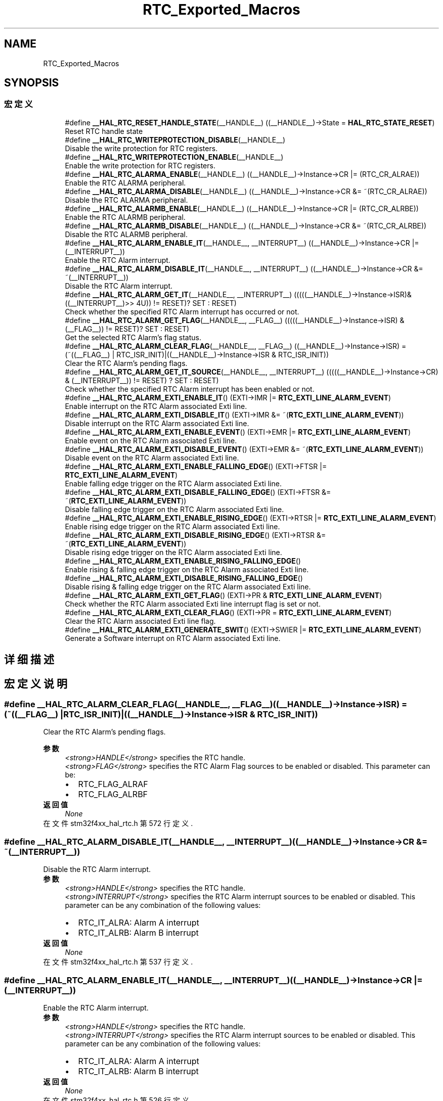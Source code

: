 .TH "RTC_Exported_Macros" 3 "2020年 八月 7日 星期五" "Version 1.24.0" "STM32F4_HAL" \" -*- nroff -*-
.ad l
.nh
.SH NAME
RTC_Exported_Macros
.SH SYNOPSIS
.br
.PP
.SS "宏定义"

.in +1c
.ti -1c
.RI "#define \fB__HAL_RTC_RESET_HANDLE_STATE\fP(__HANDLE__)   ((__HANDLE__)\->State = \fBHAL_RTC_STATE_RESET\fP)"
.br
.RI "Reset RTC handle state "
.ti -1c
.RI "#define \fB__HAL_RTC_WRITEPROTECTION_DISABLE\fP(__HANDLE__)"
.br
.RI "Disable the write protection for RTC registers\&. "
.ti -1c
.RI "#define \fB__HAL_RTC_WRITEPROTECTION_ENABLE\fP(__HANDLE__)"
.br
.RI "Enable the write protection for RTC registers\&. "
.ti -1c
.RI "#define \fB__HAL_RTC_ALARMA_ENABLE\fP(__HANDLE__)   ((__HANDLE__)\->Instance\->CR |= (RTC_CR_ALRAE))"
.br
.RI "Enable the RTC ALARMA peripheral\&. "
.ti -1c
.RI "#define \fB__HAL_RTC_ALARMA_DISABLE\fP(__HANDLE__)   ((__HANDLE__)\->Instance\->CR &= ~(RTC_CR_ALRAE))"
.br
.RI "Disable the RTC ALARMA peripheral\&. "
.ti -1c
.RI "#define \fB__HAL_RTC_ALARMB_ENABLE\fP(__HANDLE__)   ((__HANDLE__)\->Instance\->CR |= (RTC_CR_ALRBE))"
.br
.RI "Enable the RTC ALARMB peripheral\&. "
.ti -1c
.RI "#define \fB__HAL_RTC_ALARMB_DISABLE\fP(__HANDLE__)   ((__HANDLE__)\->Instance\->CR &= ~(RTC_CR_ALRBE))"
.br
.RI "Disable the RTC ALARMB peripheral\&. "
.ti -1c
.RI "#define \fB__HAL_RTC_ALARM_ENABLE_IT\fP(__HANDLE__,  __INTERRUPT__)   ((__HANDLE__)\->Instance\->CR |= (__INTERRUPT__))"
.br
.RI "Enable the RTC Alarm interrupt\&. "
.ti -1c
.RI "#define \fB__HAL_RTC_ALARM_DISABLE_IT\fP(__HANDLE__,  __INTERRUPT__)   ((__HANDLE__)\->Instance\->CR &= ~(__INTERRUPT__))"
.br
.RI "Disable the RTC Alarm interrupt\&. "
.ti -1c
.RI "#define \fB__HAL_RTC_ALARM_GET_IT\fP(__HANDLE__,  __INTERRUPT__)   (((((__HANDLE__)\->Instance\->ISR)& ((__INTERRUPT__)>> 4U)) != RESET)? SET : RESET)"
.br
.RI "Check whether the specified RTC Alarm interrupt has occurred or not\&. "
.ti -1c
.RI "#define \fB__HAL_RTC_ALARM_GET_FLAG\fP(__HANDLE__,  __FLAG__)   (((((__HANDLE__)\->Instance\->ISR) & (__FLAG__)) != RESET)? SET : RESET)"
.br
.RI "Get the selected RTC Alarm's flag status\&. "
.ti -1c
.RI "#define \fB__HAL_RTC_ALARM_CLEAR_FLAG\fP(__HANDLE__,  __FLAG__)   ((__HANDLE__)\->Instance\->ISR) = (~((__FLAG__) | RTC_ISR_INIT)|((__HANDLE__)\->Instance\->ISR & RTC_ISR_INIT))"
.br
.RI "Clear the RTC Alarm's pending flags\&. "
.ti -1c
.RI "#define \fB__HAL_RTC_ALARM_GET_IT_SOURCE\fP(__HANDLE__,  __INTERRUPT__)   (((((__HANDLE__)\->Instance\->CR) & (__INTERRUPT__)) != RESET) ? SET : RESET)"
.br
.RI "Check whether the specified RTC Alarm interrupt has been enabled or not\&. "
.ti -1c
.RI "#define \fB__HAL_RTC_ALARM_EXTI_ENABLE_IT\fP()   (EXTI\->IMR |= \fBRTC_EXTI_LINE_ALARM_EVENT\fP)"
.br
.RI "Enable interrupt on the RTC Alarm associated Exti line\&. "
.ti -1c
.RI "#define \fB__HAL_RTC_ALARM_EXTI_DISABLE_IT\fP()   (EXTI\->IMR &= ~(\fBRTC_EXTI_LINE_ALARM_EVENT\fP))"
.br
.RI "Disable interrupt on the RTC Alarm associated Exti line\&. "
.ti -1c
.RI "#define \fB__HAL_RTC_ALARM_EXTI_ENABLE_EVENT\fP()   (EXTI\->EMR |= \fBRTC_EXTI_LINE_ALARM_EVENT\fP)"
.br
.RI "Enable event on the RTC Alarm associated Exti line\&. "
.ti -1c
.RI "#define \fB__HAL_RTC_ALARM_EXTI_DISABLE_EVENT\fP()   (EXTI\->EMR &= ~(\fBRTC_EXTI_LINE_ALARM_EVENT\fP))"
.br
.RI "Disable event on the RTC Alarm associated Exti line\&. "
.ti -1c
.RI "#define \fB__HAL_RTC_ALARM_EXTI_ENABLE_FALLING_EDGE\fP()   (EXTI\->FTSR |= \fBRTC_EXTI_LINE_ALARM_EVENT\fP)"
.br
.RI "Enable falling edge trigger on the RTC Alarm associated Exti line\&. "
.ti -1c
.RI "#define \fB__HAL_RTC_ALARM_EXTI_DISABLE_FALLING_EDGE\fP()   (EXTI\->FTSR &= ~(\fBRTC_EXTI_LINE_ALARM_EVENT\fP))"
.br
.RI "Disable falling edge trigger on the RTC Alarm associated Exti line\&. "
.ti -1c
.RI "#define \fB__HAL_RTC_ALARM_EXTI_ENABLE_RISING_EDGE\fP()   (EXTI\->RTSR |= \fBRTC_EXTI_LINE_ALARM_EVENT\fP)"
.br
.RI "Enable rising edge trigger on the RTC Alarm associated Exti line\&. "
.ti -1c
.RI "#define \fB__HAL_RTC_ALARM_EXTI_DISABLE_RISING_EDGE\fP()   (EXTI\->RTSR &= ~(\fBRTC_EXTI_LINE_ALARM_EVENT\fP))"
.br
.RI "Disable rising edge trigger on the RTC Alarm associated Exti line\&. "
.ti -1c
.RI "#define \fB__HAL_RTC_ALARM_EXTI_ENABLE_RISING_FALLING_EDGE\fP()"
.br
.RI "Enable rising & falling edge trigger on the RTC Alarm associated Exti line\&. "
.ti -1c
.RI "#define \fB__HAL_RTC_ALARM_EXTI_DISABLE_RISING_FALLING_EDGE\fP()"
.br
.RI "Disable rising & falling edge trigger on the RTC Alarm associated Exti line\&. "
.ti -1c
.RI "#define \fB__HAL_RTC_ALARM_EXTI_GET_FLAG\fP()   (EXTI\->PR & \fBRTC_EXTI_LINE_ALARM_EVENT\fP)"
.br
.RI "Check whether the RTC Alarm associated Exti line interrupt flag is set or not\&. "
.ti -1c
.RI "#define \fB__HAL_RTC_ALARM_EXTI_CLEAR_FLAG\fP()   (EXTI\->PR = \fBRTC_EXTI_LINE_ALARM_EVENT\fP)"
.br
.RI "Clear the RTC Alarm associated Exti line flag\&. "
.ti -1c
.RI "#define \fB__HAL_RTC_ALARM_EXTI_GENERATE_SWIT\fP()   (EXTI\->SWIER |= \fBRTC_EXTI_LINE_ALARM_EVENT\fP)"
.br
.RI "Generate a Software interrupt on RTC Alarm associated Exti line\&. "
.in -1c
.SH "详细描述"
.PP 

.SH "宏定义说明"
.PP 
.SS "#define __HAL_RTC_ALARM_CLEAR_FLAG(__HANDLE__, __FLAG__)   ((__HANDLE__)\->Instance\->ISR) = (~((__FLAG__) | RTC_ISR_INIT)|((__HANDLE__)\->Instance\->ISR & RTC_ISR_INIT))"

.PP
Clear the RTC Alarm's pending flags\&. 
.PP
\fB参数\fP
.RS 4
\fI<strong>HANDLE</strong>\fP specifies the RTC handle\&. 
.br
\fI<strong>FLAG</strong>\fP specifies the RTC Alarm Flag sources to be enabled or disabled\&. This parameter can be: 
.PD 0

.IP "\(bu" 2
RTC_FLAG_ALRAF 
.IP "\(bu" 2
RTC_FLAG_ALRBF 
.PP
.RE
.PP
\fB返回值\fP
.RS 4
\fINone\fP 
.RE
.PP

.PP
在文件 stm32f4xx_hal_rtc\&.h 第 572 行定义\&.
.SS "#define __HAL_RTC_ALARM_DISABLE_IT(__HANDLE__, __INTERRUPT__)   ((__HANDLE__)\->Instance\->CR &= ~(__INTERRUPT__))"

.PP
Disable the RTC Alarm interrupt\&. 
.PP
\fB参数\fP
.RS 4
\fI<strong>HANDLE</strong>\fP specifies the RTC handle\&. 
.br
\fI<strong>INTERRUPT</strong>\fP specifies the RTC Alarm interrupt sources to be enabled or disabled\&. This parameter can be any combination of the following values: 
.PD 0

.IP "\(bu" 2
RTC_IT_ALRA: Alarm A interrupt 
.IP "\(bu" 2
RTC_IT_ALRB: Alarm B interrupt 
.PP
.RE
.PP
\fB返回值\fP
.RS 4
\fINone\fP 
.RE
.PP

.PP
在文件 stm32f4xx_hal_rtc\&.h 第 537 行定义\&.
.SS "#define __HAL_RTC_ALARM_ENABLE_IT(__HANDLE__, __INTERRUPT__)   ((__HANDLE__)\->Instance\->CR |= (__INTERRUPT__))"

.PP
Enable the RTC Alarm interrupt\&. 
.PP
\fB参数\fP
.RS 4
\fI<strong>HANDLE</strong>\fP specifies the RTC handle\&. 
.br
\fI<strong>INTERRUPT</strong>\fP specifies the RTC Alarm interrupt sources to be enabled or disabled\&. This parameter can be any combination of the following values: 
.PD 0

.IP "\(bu" 2
RTC_IT_ALRA: Alarm A interrupt 
.IP "\(bu" 2
RTC_IT_ALRB: Alarm B interrupt 
.PP
.RE
.PP
\fB返回值\fP
.RS 4
\fINone\fP 
.RE
.PP

.PP
在文件 stm32f4xx_hal_rtc\&.h 第 526 行定义\&.
.SS "#define __HAL_RTC_ALARM_EXTI_CLEAR_FLAG()   (EXTI\->PR = \fBRTC_EXTI_LINE_ALARM_EVENT\fP)"

.PP
Clear the RTC Alarm associated Exti line flag\&. 
.PP
\fB返回值\fP
.RS 4
\fINone\&.\fP 
.RE
.PP

.PP
在文件 stm32f4xx_hal_rtc\&.h 第 660 行定义\&.
.SS "#define __HAL_RTC_ALARM_EXTI_DISABLE_EVENT()   (EXTI\->EMR &= ~(\fBRTC_EXTI_LINE_ALARM_EVENT\fP))"

.PP
Disable event on the RTC Alarm associated Exti line\&. 
.PP
\fB返回值\fP
.RS 4
\fINone\&.\fP 
.RE
.PP

.PP
在文件 stm32f4xx_hal_rtc\&.h 第 608 行定义\&.
.SS "#define __HAL_RTC_ALARM_EXTI_DISABLE_FALLING_EDGE()   (EXTI\->FTSR &= ~(\fBRTC_EXTI_LINE_ALARM_EVENT\fP))"

.PP
Disable falling edge trigger on the RTC Alarm associated Exti line\&. 
.PP
\fB返回值\fP
.RS 4
\fINone\&.\fP 
.RE
.PP

.PP
在文件 stm32f4xx_hal_rtc\&.h 第 620 行定义\&.
.SS "#define __HAL_RTC_ALARM_EXTI_DISABLE_IT()   (EXTI\->IMR &= ~(\fBRTC_EXTI_LINE_ALARM_EVENT\fP))"

.PP
Disable interrupt on the RTC Alarm associated Exti line\&. 
.PP
\fB返回值\fP
.RS 4
\fINone\fP 
.RE
.PP

.PP
在文件 stm32f4xx_hal_rtc\&.h 第 596 行定义\&.
.SS "#define __HAL_RTC_ALARM_EXTI_DISABLE_RISING_EDGE()   (EXTI\->RTSR &= ~(\fBRTC_EXTI_LINE_ALARM_EVENT\fP))"

.PP
Disable rising edge trigger on the RTC Alarm associated Exti line\&. 
.PP
\fB返回值\fP
.RS 4
\fINone\&.\fP 
.RE
.PP

.PP
在文件 stm32f4xx_hal_rtc\&.h 第 632 行定义\&.
.SS "#define __HAL_RTC_ALARM_EXTI_DISABLE_RISING_FALLING_EDGE()"
\fB值:\fP
.PP
.nf
                                                                do { __HAL_RTC_ALARM_EXTI_DISABLE_RISING_EDGE();\
                                                                __HAL_RTC_ALARM_EXTI_DISABLE_FALLING_EDGE();\
                                                              } while(0U)
.fi
.PP
Disable rising & falling edge trigger on the RTC Alarm associated Exti line\&. 
.PP
\fB返回值\fP
.RS 4
\fINone\&.\fP 
.RE
.PP

.PP
在文件 stm32f4xx_hal_rtc\&.h 第 646 行定义\&.
.SS "#define __HAL_RTC_ALARM_EXTI_ENABLE_EVENT()   (EXTI\->EMR |= \fBRTC_EXTI_LINE_ALARM_EVENT\fP)"

.PP
Enable event on the RTC Alarm associated Exti line\&. 
.PP
\fB返回值\fP
.RS 4
\fINone\&.\fP 
.RE
.PP

.PP
在文件 stm32f4xx_hal_rtc\&.h 第 602 行定义\&.
.SS "#define __HAL_RTC_ALARM_EXTI_ENABLE_FALLING_EDGE()   (EXTI\->FTSR |= \fBRTC_EXTI_LINE_ALARM_EVENT\fP)"

.PP
Enable falling edge trigger on the RTC Alarm associated Exti line\&. 
.PP
\fB返回值\fP
.RS 4
\fINone\&.\fP 
.RE
.PP

.PP
在文件 stm32f4xx_hal_rtc\&.h 第 614 行定义\&.
.SS "#define __HAL_RTC_ALARM_EXTI_ENABLE_IT()   (EXTI\->IMR |= \fBRTC_EXTI_LINE_ALARM_EVENT\fP)"

.PP
Enable interrupt on the RTC Alarm associated Exti line\&. 
.PP
\fB返回值\fP
.RS 4
\fINone\fP 
.RE
.PP

.PP
在文件 stm32f4xx_hal_rtc\&.h 第 590 行定义\&.
.SS "#define __HAL_RTC_ALARM_EXTI_ENABLE_RISING_EDGE()   (EXTI\->RTSR |= \fBRTC_EXTI_LINE_ALARM_EVENT\fP)"

.PP
Enable rising edge trigger on the RTC Alarm associated Exti line\&. 
.PP
\fB返回值\fP
.RS 4
\fINone\&.\fP 
.RE
.PP

.PP
在文件 stm32f4xx_hal_rtc\&.h 第 626 行定义\&.
.SS "#define __HAL_RTC_ALARM_EXTI_ENABLE_RISING_FALLING_EDGE()"
\fB值:\fP
.PP
.nf
                                                               do { __HAL_RTC_ALARM_EXTI_ENABLE_RISING_EDGE(); \
                                                               __HAL_RTC_ALARM_EXTI_ENABLE_FALLING_EDGE();\
                                                             } while(0U)
.fi
.PP
Enable rising & falling edge trigger on the RTC Alarm associated Exti line\&. 
.PP
\fB返回值\fP
.RS 4
\fINone\&.\fP 
.RE
.PP

.PP
在文件 stm32f4xx_hal_rtc\&.h 第 638 行定义\&.
.SS "#define __HAL_RTC_ALARM_EXTI_GENERATE_SWIT()   (EXTI\->SWIER |= \fBRTC_EXTI_LINE_ALARM_EVENT\fP)"

.PP
Generate a Software interrupt on RTC Alarm associated Exti line\&. 
.PP
\fB返回值\fP
.RS 4
\fINone\&.\fP 
.RE
.PP

.PP
在文件 stm32f4xx_hal_rtc\&.h 第 666 行定义\&.
.SS "#define __HAL_RTC_ALARM_EXTI_GET_FLAG()   (EXTI\->PR & \fBRTC_EXTI_LINE_ALARM_EVENT\fP)"

.PP
Check whether the RTC Alarm associated Exti line interrupt flag is set or not\&. 
.PP
\fB返回值\fP
.RS 4
\fILine\fP Status\&. 
.RE
.PP

.PP
在文件 stm32f4xx_hal_rtc\&.h 第 654 行定义\&.
.SS "#define __HAL_RTC_ALARM_GET_FLAG(__HANDLE__, __FLAG__)   (((((__HANDLE__)\->Instance\->ISR) & (__FLAG__)) != RESET)? SET : RESET)"

.PP
Get the selected RTC Alarm's flag status\&. 
.PP
\fB参数\fP
.RS 4
\fI<strong>HANDLE</strong>\fP specifies the RTC handle\&. 
.br
\fI<strong>FLAG</strong>\fP specifies the RTC Alarm Flag to check\&. This parameter can be: 
.PD 0

.IP "\(bu" 2
RTC_FLAG_ALRAF 
.IP "\(bu" 2
RTC_FLAG_ALRBF 
.IP "\(bu" 2
RTC_FLAG_ALRAWF 
.IP "\(bu" 2
RTC_FLAG_ALRBWF 
.PP
.RE
.PP
\fB返回值\fP
.RS 4
\fINone\fP 
.RE
.PP

.PP
在文件 stm32f4xx_hal_rtc\&.h 第 561 行定义\&.
.SS "#define __HAL_RTC_ALARM_GET_IT(__HANDLE__, __INTERRUPT__)   (((((__HANDLE__)\->Instance\->ISR)& ((__INTERRUPT__)>> 4U)) != RESET)? SET : RESET)"

.PP
Check whether the specified RTC Alarm interrupt has occurred or not\&. 
.PP
\fB参数\fP
.RS 4
\fI<strong>HANDLE</strong>\fP specifies the RTC handle\&. 
.br
\fI<strong>INTERRUPT</strong>\fP specifies the RTC Alarm interrupt to check\&. This parameter can be: 
.PD 0

.IP "\(bu" 2
RTC_IT_ALRA: Alarm A interrupt 
.IP "\(bu" 2
RTC_IT_ALRB: Alarm B interrupt 
.PP
.RE
.PP
\fB返回值\fP
.RS 4
\fINone\fP 
.RE
.PP

.PP
在文件 stm32f4xx_hal_rtc\&.h 第 548 行定义\&.
.SS "#define __HAL_RTC_ALARM_GET_IT_SOURCE(__HANDLE__, __INTERRUPT__)   (((((__HANDLE__)\->Instance\->CR) & (__INTERRUPT__)) != RESET) ? SET : RESET)"

.PP
Check whether the specified RTC Alarm interrupt has been enabled or not\&. 
.PP
\fB参数\fP
.RS 4
\fI<strong>HANDLE</strong>\fP specifies the RTC handle\&. 
.br
\fI<strong>INTERRUPT</strong>\fP specifies the RTC Alarm interrupt sources to check\&. This parameter can be: 
.PD 0

.IP "\(bu" 2
RTC_IT_ALRA: Alarm A interrupt 
.IP "\(bu" 2
RTC_IT_ALRB: Alarm B interrupt 
.PP
.RE
.PP
\fB返回值\fP
.RS 4
\fINone\fP 
.RE
.PP

.PP
在文件 stm32f4xx_hal_rtc\&.h 第 584 行定义\&.
.SS "#define __HAL_RTC_ALARMA_DISABLE(__HANDLE__)   ((__HANDLE__)\->Instance\->CR &= ~(RTC_CR_ALRAE))"

.PP
Disable the RTC ALARMA peripheral\&. 
.PP
\fB参数\fP
.RS 4
\fI<strong>HANDLE</strong>\fP specifies the RTC handle\&. 
.RE
.PP
\fB返回值\fP
.RS 4
\fINone\fP 
.RE
.PP

.PP
在文件 stm32f4xx_hal_rtc\&.h 第 501 行定义\&.
.SS "#define __HAL_RTC_ALARMA_ENABLE(__HANDLE__)   ((__HANDLE__)\->Instance\->CR |= (RTC_CR_ALRAE))"

.PP
Enable the RTC ALARMA peripheral\&. 
.PP
\fB参数\fP
.RS 4
\fI<strong>HANDLE</strong>\fP specifies the RTC handle\&. 
.RE
.PP
\fB返回值\fP
.RS 4
\fINone\fP 
.RE
.PP

.PP
在文件 stm32f4xx_hal_rtc\&.h 第 494 行定义\&.
.SS "#define __HAL_RTC_ALARMB_DISABLE(__HANDLE__)   ((__HANDLE__)\->Instance\->CR &= ~(RTC_CR_ALRBE))"

.PP
Disable the RTC ALARMB peripheral\&. 
.PP
\fB参数\fP
.RS 4
\fI<strong>HANDLE</strong>\fP specifies the RTC handle\&. 
.RE
.PP
\fB返回值\fP
.RS 4
\fINone\fP 
.RE
.PP

.PP
在文件 stm32f4xx_hal_rtc\&.h 第 515 行定义\&.
.SS "#define __HAL_RTC_ALARMB_ENABLE(__HANDLE__)   ((__HANDLE__)\->Instance\->CR |= (RTC_CR_ALRBE))"

.PP
Enable the RTC ALARMB peripheral\&. 
.PP
\fB参数\fP
.RS 4
\fI<strong>HANDLE</strong>\fP specifies the RTC handle\&. 
.RE
.PP
\fB返回值\fP
.RS 4
\fINone\fP 
.RE
.PP

.PP
在文件 stm32f4xx_hal_rtc\&.h 第 508 行定义\&.
.SS "#define __HAL_RTC_RESET_HANDLE_STATE(__HANDLE__)   ((__HANDLE__)\->State = \fBHAL_RTC_STATE_RESET\fP)"

.PP
Reset RTC handle state 
.PP
\fB参数\fP
.RS 4
\fI<strong>HANDLE</strong>\fP specifies the RTC handle\&. 
.RE
.PP
\fB返回值\fP
.RS 4
\fINone\fP 
.RE
.PP

.PP
在文件 stm32f4xx_hal_rtc\&.h 第 465 行定义\&.
.SS "#define __HAL_RTC_WRITEPROTECTION_DISABLE(__HANDLE__)"
\fB值:\fP
.PP
.nf
                        do{                                       \
                            (__HANDLE__)->Instance->WPR = 0xCAU;  \
                            (__HANDLE__)->Instance->WPR = 0x53U;  \
                          } while(0U)
.fi
.PP
Disable the write protection for RTC registers\&. 
.PP
\fB参数\fP
.RS 4
\fI<strong>HANDLE</strong>\fP specifies the RTC handle\&. 
.RE
.PP
\fB返回值\fP
.RS 4
\fINone\fP 
.RE
.PP

.PP
在文件 stm32f4xx_hal_rtc\&.h 第 473 行定义\&.
.SS "#define __HAL_RTC_WRITEPROTECTION_ENABLE(__HANDLE__)"
\fB值:\fP
.PP
.nf
                        do{                                       \
                            (__HANDLE__)->Instance->WPR = 0xFFU;  \
                          } while(0U)
.fi
.PP
Enable the write protection for RTC registers\&. 
.PP
\fB参数\fP
.RS 4
\fI<strong>HANDLE</strong>\fP specifies the RTC handle\&. 
.RE
.PP
\fB返回值\fP
.RS 4
\fINone\fP 
.RE
.PP

.PP
在文件 stm32f4xx_hal_rtc\&.h 第 484 行定义\&.
.SH "作者"
.PP 
由 Doyxgen 通过分析 STM32F4_HAL 的 源代码自动生成\&.
